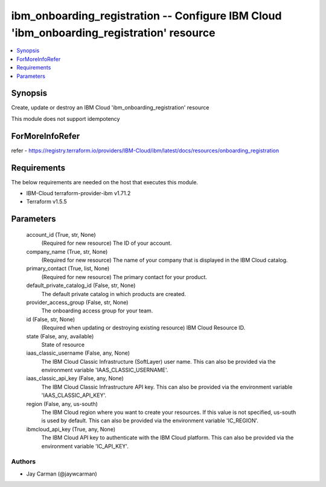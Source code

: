 
ibm_onboarding_registration -- Configure IBM Cloud 'ibm_onboarding_registration' resource
=========================================================================================

.. contents::
   :local:
   :depth: 1


Synopsis
--------

Create, update or destroy an IBM Cloud 'ibm_onboarding_registration' resource

This module does not support idempotency


ForMoreInfoRefer
----------------
refer - https://registry.terraform.io/providers/IBM-Cloud/ibm/latest/docs/resources/onboarding_registration

Requirements
------------
The below requirements are needed on the host that executes this module.

- IBM-Cloud terraform-provider-ibm v1.71.2
- Terraform v1.5.5



Parameters
----------

  account_id (True, str, None)
    (Required for new resource) The ID of your account.


  company_name (True, str, None)
    (Required for new resource) The name of your company that is displayed in the IBM Cloud catalog.


  primary_contact (True, list, None)
    (Required for new resource) The primary contact for your product.


  default_private_catalog_id (False, str, None)
    The default private catalog in which products are created.


  provider_access_group (False, str, None)
    The onboarding access group for your team.


  id (False, str, None)
    (Required when updating or destroying existing resource) IBM Cloud Resource ID.


  state (False, any, available)
    State of resource


  iaas_classic_username (False, any, None)
    The IBM Cloud Classic Infrastructure (SoftLayer) user name. This can also be provided via the environment variable 'IAAS_CLASSIC_USERNAME'.


  iaas_classic_api_key (False, any, None)
    The IBM Cloud Classic Infrastructure API key. This can also be provided via the environment variable 'IAAS_CLASSIC_API_KEY'.


  region (False, any, us-south)
    The IBM Cloud region where you want to create your resources. If this value is not specified, us-south is used by default. This can also be provided via the environment variable 'IC_REGION'.


  ibmcloud_api_key (True, any, None)
    The IBM Cloud API key to authenticate with the IBM Cloud platform. This can also be provided via the environment variable 'IC_API_KEY'.













Authors
~~~~~~~

- Jay Carman (@jaywcarman)

